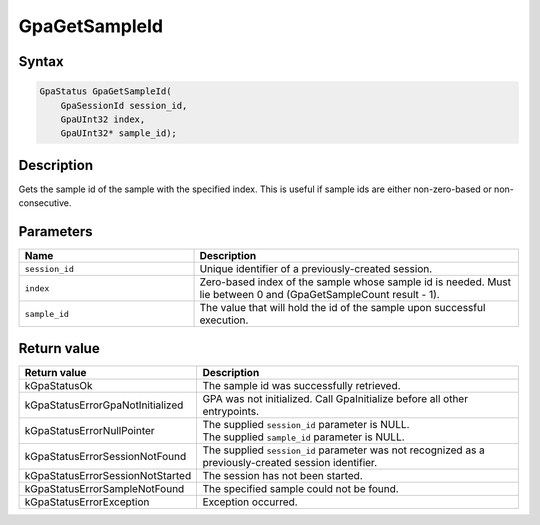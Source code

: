 .. Copyright (c) 2018-2024 Advanced Micro Devices, Inc. All rights reserved.

GpaGetSampleId
@@@@@@@@@@@@@@

Syntax
%%%%%%

.. code-block:: c++

    GpaStatus GpaGetSampleId(
        GpaSessionId session_id,
        GpaUInt32 index,
        GpaUInt32* sample_id);

Description
%%%%%%%%%%%

Gets the sample id of the sample with the specified index. This is useful if
sample ids are either non-zero-based or non-consecutive.

Parameters
%%%%%%%%%%

.. csv-table::
    :header: "Name", "Description"
    :widths: 35, 65

    "``session_id``", "Unique identifier of a previously-created session."
    "``index``", "Zero-based index of the sample whose sample id is needed. Must lie between 0 and (GpaGetSampleCount result - 1)."
    "``sample_id``", "The value that will hold the id of the sample upon successful execution."

Return value
%%%%%%%%%%%%

.. csv-table::
    :header: "Return value", "Description"
    :widths: 35, 65

    "kGpaStatusOk", "The sample id was successfully retrieved."
    "kGpaStatusErrorGpaNotInitialized", "GPA was not initialized. Call GpaInitialize before all other entrypoints."
    "kGpaStatusErrorNullPointer", "| The supplied ``session_id`` parameter is NULL.
    | The supplied ``sample_id`` parameter is NULL."
    "kGpaStatusErrorSessionNotFound", "The supplied ``session_id`` parameter was not recognized as a previously-created session identifier."
    "kGpaStatusErrorSessionNotStarted", "The session has not been started."
    "kGpaStatusErrorSampleNotFound", "The specified sample could not be found."
    "kGpaStatusErrorException", "Exception occurred."